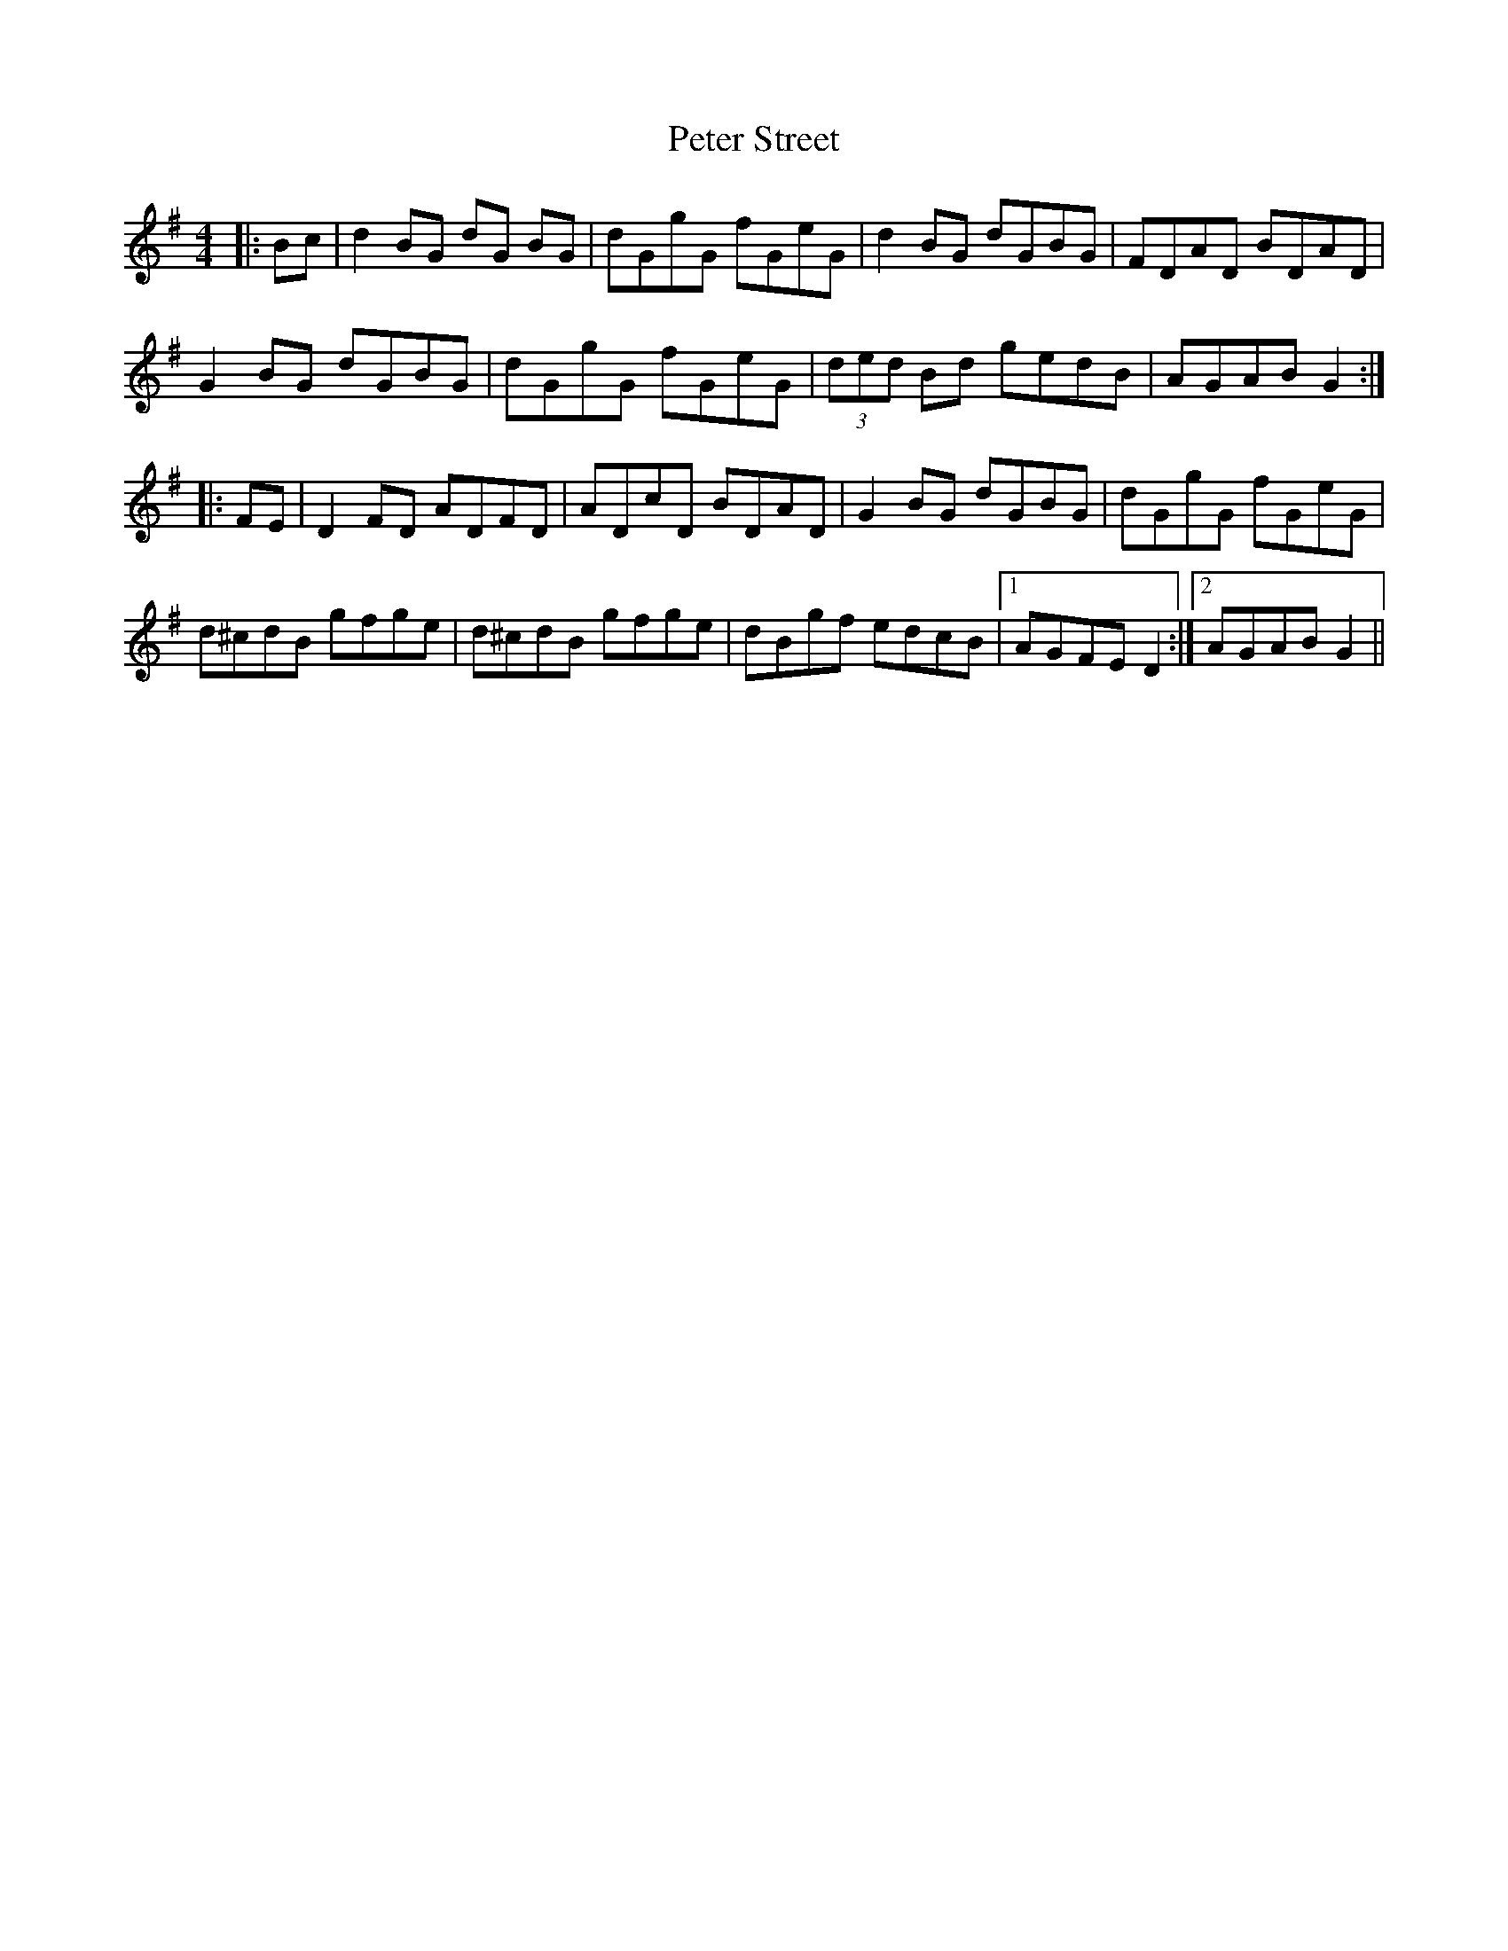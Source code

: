 X: 32167
T: Peter Street
R: reel
M: 4/4
K: Gmajor
|:Bc|d2BG dG BG|dGgG fGeG|d2BG dGBG|FDAD BDAD|
G2BG dGBG|dGgG fGeG|(3ded Bd gedB|AGAB G2:|
|:FE|D2 FD ADFD|ADcD BDAD|G2BG dGBG|dGgG fGeG|
d^cdB gfge|d^cdB gfge|dBgf edcB|1 AGFE D2:|2 AGAB G2||

